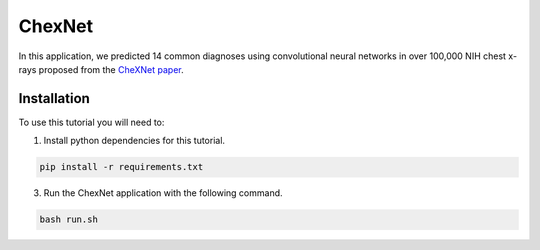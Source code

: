 ChexNet
=======

In this application, we predicted 14 common diagnoses using convolutional neural networks in over 100,000 NIH chest x-rays proposed from the `CheXNet paper`_.

Installation
------------

To use this tutorial you will need to:

1. Install python dependencies for this tutorial.

.. code:: bash

  pip install -r requirements.txt

3. Run the ChexNet application with the following command.

.. code:: bash 

  bash run.sh

.. _`CheXNet paper`: https://arxiv.org/pdf/1711.05225
